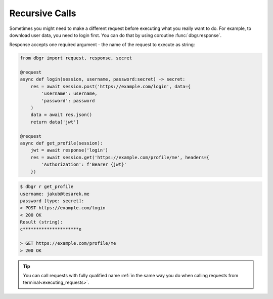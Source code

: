 .. _recursive_calls:

Recursive Calls
===============
Sometimes you might need to make a different request before executing what you really
want to do. For example, to download user data, you need to login first. You can do
that by using coroutine :func:`dbgr.response`.

Response accepts one required argument - the name of the request to execute as
string:

.. method:: dbgr.response(request_name, env=None, session=None, use_defaults=False, cache=True, \*\*kwargs)

    Coroutine to make recursive requests.

    All kwarg arguments will be mapped to arguments required by target request.
    Kwargs that are not required by target request will be ignored.

    :param str request_name:
        Name of fully qualified name of a request to execute

    :param configparser.ConfigParser environment:
        Instance of :class:`configparser.ConfigParser` with loaded environment variables.
        Pass this argument only if you want to call request with environmnent different
        from current one. (optional)

    :param aiohttp.ClientSession session:
        Instance of :class:`aiohttp.ClientSession` that will be used to make requests.
        Leave the argument empty, if you want to use current session. (optional)

    :param bool use_defaults:
        Boolean flag if DBGR should use default argument value wherever possible.
        It's equivalent for to using ``--use-defaults`` in terminal. More about it in
        :ref:`Arguments section<arguments_default_value>`. (optional)

    :param bool cache:
        Boolean flag if DBGR should use return value from cache, if available. Applicable
        only to requests with cache turned on. More about it in
        :ref:`Cache section<cache>`. (optional)

.. code-block:: python

    from dbgr import request, response, secret

    @request
    async def login(session, username, password:secret) -> secret:
        res = await session.post('https://example.com/login', data={
            'username': username,
            'password': password
        )
        data = await res.json()
        return data['jwt']

    @request
    async def get_profile(session):
        jwt = await response('login')
        res = await session.get('https://example.com/profile/me', headers={
            'Authorization': f'Bearer {jwt}'
        })

.. code-block:: bash

    $ dbgr r get_profile
    username: jakub@tesarek.me
    password [type: secret]:
    > POST https://example.com/login
    < 200 OK
    Result (string):
    c*********************e

    > GET https://example.com/profile/me
    > 200 OK

.. tip::
    You can call requests with fully qualified name
    :ref:`in the same way you do when calling requests from terminal<executing_requests>`.

